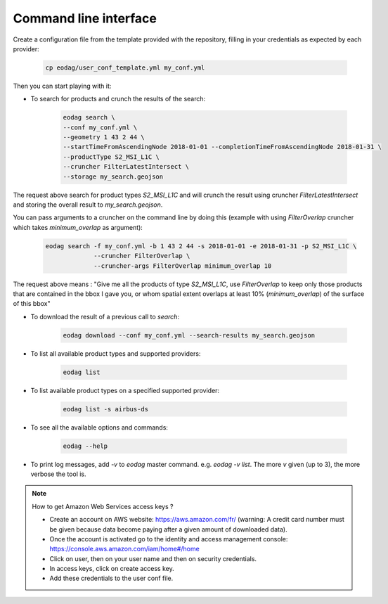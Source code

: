.. _use:

Command line interface
======================

Create a configuration file from the template provided with the repository, filling in your credentials as expected by
each provider:

    .. code-block:: bash

        cp eodag/user_conf_template.yml my_conf.yml

Then you can start playing with it:

* To search for products and crunch the results of the search:

    .. code-block:: bash

        eodag search \
        --conf my_conf.yml \
        --geometry 1 43 2 44 \
        --startTimeFromAscendingNode 2018-01-01 --completionTimeFromAscendingNode 2018-01-31 \
        --productType S2_MSI_L1C \
        --cruncher FilterLatestIntersect \
        --storage my_search.geojson

The request above search for product types `S2_MSI_L1C` and will crunch the result using cruncher `FilterLatestIntersect`
and storing the overall result to `my_search.geojson`.

You can pass arguments to a cruncher on the command line by doing this (example with using `FilterOverlap` cruncher
which takes `minimum_overlap` as argument):

    .. code-block:: bash

        eodag search -f my_conf.yml -b 1 43 2 44 -s 2018-01-01 -e 2018-01-31 -p S2_MSI_L1C \
                     --cruncher FilterOverlap \
                     --cruncher-args FilterOverlap minimum_overlap 10

The request above means : "Give me all the products of type `S2_MSI_L1C`, use `FilterOverlap` to keep only those products
that are contained in the bbox I gave you, or whom spatial extent overlaps at least 10% (`minimum_overlap`) of the surface
of this bbox"

* To download the result of a previous call to `search`:

    .. code-block:: bash

        eodag download --conf my_conf.yml --search-results my_search.geojson

* To list all available product types and supported providers:

    .. code-block:: bash

        eodag list

* To list available product types on a specified supported provider:

    .. code-block:: bash

        eodag list -s airbus-ds

* To see all the available options and commands:

    .. code-block:: bash

        eodag --help

* To print log messages, add `-v` to `eodag` master command. e.g. `eodag -v list`. The more `v` given (up to 3), the more
  verbose the tool is.

.. note::

    How to get Amazon Web Services access keys ?

    * Create an account on AWS website: https://aws.amazon.com/fr/ (warning: A credit card number must be given because data
      become paying after a given amount of downloaded data).
    * Once the account is activated go to the identity and access management console: https://console.aws.amazon.com/iam/home#/home
    * Click on user, then on your user name and then on security credentials.
    * In access keys, click on create access key.
    * Add these credentials to the user conf file.